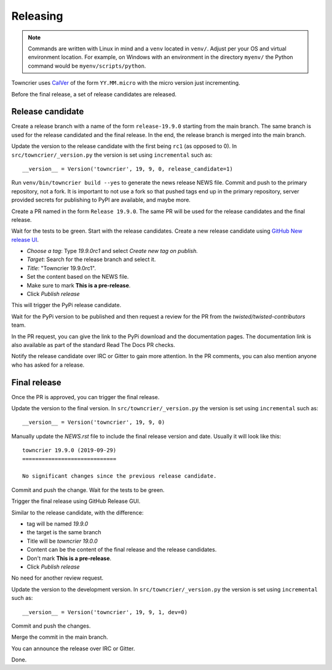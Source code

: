 Releasing
=========

..  note::
    Commands are written with Linux in mind and a ``venv`` located in ``venv/``.
    Adjust per your OS and virtual environment location.
    For example, on Windows with an environment in the directory ``myenv/`` the Python command would be ``myenv/scripts/python``.

Towncrier uses `CalVer <https://calver.org/>`_ of the form ``YY.MM.micro`` with the micro version just incrementing.

Before the final release, a set of release candidates are released.


Release candidate
-----------------

Create a release branch with a name of the form ``release-19.9.0`` starting from the main branch.
The same branch is used for the release candidated and the final release.
In the end, the release branch is merged into the main branch.

Update the version to the release candidate with the first being ``rc1`` (as opposed to 0).
In ``src/towncrier/_version.py`` the version is set using ``incremental`` such as::

    __version__ = Version('towncrier', 19, 9, 0, release_candidate=1)

Run ``venv/bin/towncrier build --yes`` to generate the news release NEWS file.
Commit and push to the primary repository, not a fork.
It is important to not use a fork so that pushed tags end up in the primary repository,
server provided secrets for publishing to PyPI are available, and maybe more.

Create a PR named in the form ``Release 19.9.0``.
The same PR will be used for the release candidates and the final release.

Wait for the tests to be green.
Start with the release candidates.
Create a new release candidate using `GitHub New release UI <https://github.com/twisted/towncrier/releases/new>`_.

* *Choose a tag*: Type `19.9.0rc1` and select `Create new tag on publish.`
* *Target*: Search for the release branch and select it.
* *Title*: "Towncrier 19.9.0rc1".
* Set the content based on the NEWS file.
* Make sure to mark **This is a pre-release**.
* Click `Publish release`

This will trigger the PyPi release candidate.

Wait for the PyPi version to be published and then request a review for the PR from the `twisted/twisted-contributors` team.

In the PR request, you can give the link to the PyPi download and the documentation pages.
The documentation link is also available as part of the standard Read The Docs PR checks.

Notify the release candidate over IRC or Gitter to gain more attention.
In the PR comments, you can also mention anyone who has asked for a release.


Final release
--------------

Once the PR is approved, you can trigger the final release.

Update the version to the final version.
In ``src/towncrier/_version.py`` the version is set using ``incremental`` such as::

    __version__ = Version('towncrier', 19, 9, 0)

Manually update the `NEWS.rst` file to include the final release version and date.
Usually it will look like this::

    towncrier 19.9.0 (2019-09-29)
    =============================

    No significant changes since the previous release candidate.

Commit and push the change.
Wait for the tests to be green.

Trigger the final release using GitHub Release GUI.

Similar to the release candidate, with the difference:

* tag will be named `19.9.0`
* the target is the same branch
* Title will be `towncrier 19.0.0`
* Content can be the content of the final release and the release candidates.
* Don't mark **This is a pre-release**.
* Click `Publish release`

No need for another review request.

Update the version to the development version.
In ``src/towncrier/_version.py`` the version is set using ``incremental`` such as::

    __version__ = Version('towncrier', 19, 9, 1, dev=0)


Commit and push the changes.

Merge the commit in the main branch.

You can announce the release over IRC or Gitter.

Done.

